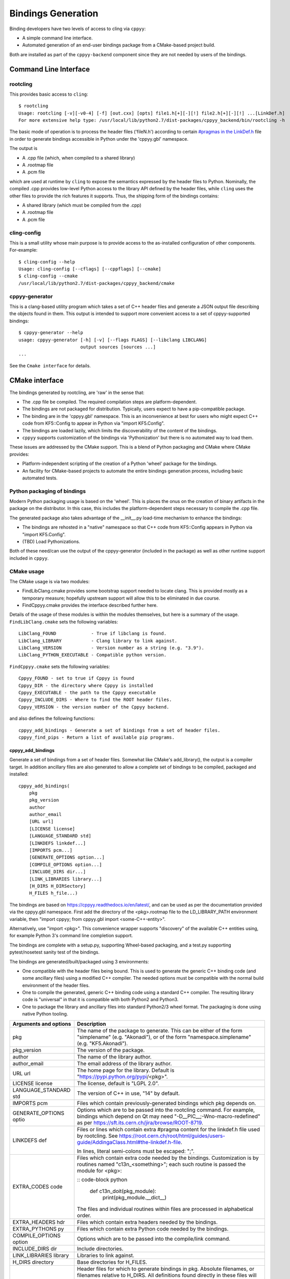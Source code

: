 .. _bindings_generation:

===================
Bindings Generation
===================

Binding developers have two levels of access to cling via ``cppyy``:

* A simple command line interface.
* Automated generation of an end-user bindings package from a CMake-based
  project build.

Both are installed as part of the ``cppyy-backend`` component since they are
not needed by users of the bindings.

Command Line Interface
======================

rootcling
---------

This provides basic access to ``cling``::

    $ rootcling
    Usage: rootcling [-v][-v0-4] [-f] [out.cxx] [opts] file1.h[+][-][!] file2.h[+][-][!] ...[LinkDef.h]
    For more extensive help type: /usr/local/lib/python2.7/dist-packages/cppyy_backend/bin/rootcling -h

The basic mode of operation is to process the header files ('fileN.h')
according to certain `#pragmas in the LinkDef.h <https://root.cern.ch/root/html/guides/users-guide/AddingaClass.html#the-linkdef.h-file>`_
file in order to generate bindings accessible in Python under the 'cppyy.gbl'
namespace.

The output is

* A .cpp file (which, when compiled to a shared library)
* A .rootmap file
* A .pcm file

which are used at runtime by ``cling`` to expose the semantics expressed by the
header files to Python. Nominally, the compiled .cpp provides low-level Python
access to the library API defined by the header files, while ``cling`` uses the
other files to provide the rich features it supports. Thus, the shipping form
of the bindings contains:

* A shared library (which must be compiled from the .cpp)
* A .rootmap file
* A .pcm file

cling-config
------------

This is a small utility whose main purpose is to provide access to the
as-installed configuration of other components. For-example::

    $ cling-config --help
    Usage: cling-config [--cflags] [--cppflags] [--cmake]
    $ cling-config --cmake
    /usr/local/lib/python2.7/dist-packages/cppyy_backend/cmake

cppyy-generator
---------------

This is a clang-based utility program which takes a set of C++ header files
and generate a JSON output file describing the objects found in them. This
output is intended to support more convenient access to a set of
cppyy-supported bindings::

    $ cppyy-generator --help
    usage: cppyy-generator [-h] [-v] [--flags FLAGS] [--libclang LIBCLANG]
                           output sources [sources ...]
    ...

See the ``Cmake interface`` for details.

CMake interface
===============

The bindings generated by rootcling, are 'raw' in the sense that:

* The .cpp file be compiled. The required compilation steps are
  platform-dependent.
* The bindings are not packaged for distribution. Typically, users expect
  to have a pip-compatible package.
* The binding are in the 'cppyy.gbl' namespace. This is an inconvenience at
  best for users who might expect C++ code from KF5::Config to appear in
  Python via "import KF5.Config".
* The bindings are loaded lazily, which limits the discoverability of the
  content of the bindings.
* ``cppyy`` supports customization of the bindings via 'Pythonization' but
  there is no automated way to load them.

These issues are addressed by the CMake support. This is a blend of Python
packaging and CMake where CMake provides:

* Platform-independent scripting of the creation of a Python 'wheel' package
  for the bindings.
* An facility for CMake-based projects to automate the entire bindings
  generation process, including basic automated tests.

Python packaging of bindings
----------------------------

Modern Python packaging usage is based on the 'wheel'. This is places the onus
on the creation of binary artifacts in the package on the distributor. In this
case, this includes the platform-dependent steps necessary to compile the .cpp
file.

The generated package also takes advantage of the __init__.py load-time
mechanism to enhance the bindings:

* The bindings are rehosted in a "native" namespace so that C++ code from
  KF5::Config appears in Python via "import KF5.Config".
* (TBD) Load Pythonizations.

Both of these need/can use the output of the cppyy-generator (included in the
package) as well as other runtime support included in ``cppyy``.

CMake usage
-----------

The CMake usage is via two modules:

* FindLibClang.cmake provides some bootstrap support needed to locate clang.
  This is provided mostly as a temporary measure; hopefully upstream support
  will allow this to be eliminated in due course.
* FindCppyy.cmake provides the interface described further here.

Details of the usage of these modules is within the modules themselves, but
here is a summary of the usage. ``FindLibClang.cmake`` sets the following
variables:

::

    LibClang_FOUND             - True if libclang is found.
    LibClang_LIBRARY           - Clang library to link against.
    LibClang_VERSION           - Version number as a string (e.g. "3.9").
    LibClang_PYTHON_EXECUTABLE - Compatible python version.


``FindCppyy.cmake`` sets the following variables:

::

    Cppyy_FOUND - set to true if Cppyy is found
    Cppyy_DIR - the directory where Cppyy is installed
    Cppyy_EXECUTABLE - the path to the Cppyy executable
    Cppyy_INCLUDE_DIRS - Where to find the ROOT header files.
    Cppyy_VERSION - the version number of the Cppyy backend.

and also defines the following functions::

    cppyy_add_bindings - Generate a set of bindings from a set of header files.
    cppyy_find_pips - Return a list of available pip programs.

cppyy_add_bindings
^^^^^^^^^^^^^^^^^^

Generate a set of bindings from a set of header files. Somewhat like CMake's
add_library(), the output is a compiler target. In addition ancillary files
are also generated to allow a complete set of bindings to be compiled,
packaged and installed::

  cppyy_add_bindings(
      pkg
      pkg_version
      author
      author_email
      [URL url]
      [LICENSE license]
      [LANGUAGE_STANDARD std]
      [LINKDEFS linkdef...]
      [IMPORTS pcm...]
      [GENERATE_OPTIONS option...]
      [COMPILE_OPTIONS option...]
      [INCLUDE_DIRS dir...]
      [LINK_LIBRARIES library...]
      [H_DIRS H_DIRSectory]
      H_FILES h_file...)

The bindings are based on https://cppyy.readthedocs.io/en/latest/, and can be
used as per the documentation provided via the cppyy.gbl namespace. First add
the directory of the <pkg>.rootmap file to the LD_LIBRARY_PATH environment
variable, then "import cppyy; from cppyy.gbl import <some-C++-entity>".

Alternatively, use "import <pkg>". This convenience wrapper supports
"discovery" of the available C++ entities using, for example Python 3's command
line completion support.

The bindings are complete with a setup.py, supporting Wheel-based
packaging, and a test.py supporting pytest/nosetest sanity test of the bindings.

The bindings are generated/built/packaged using 3 environments:

- One compatible with the header files being bound. This is used to
  generate the generic C++ binding code (and some ancillary files) using
  a modified C++ compiler. The needed options must be compatible with the
  normal build environment of the header files.
- One to compile the generated, generic C++ binding code using a standard
  C++ compiler. The resulting library code is "universal" in that it is
  compatible with both Python2 and Python3.
- One to package the library and ancillary files into standard Python2/3
  wheel format. The packaging is done using native Python tooling.

+----------------------+---------------------------------------------------------------------------------------------+
|Arguments and options | Description                                                                                 |
+======================+=============================================================================================+
|pkg                   | The name of the package to generate. This can be either                                     |
|                      | of the form "simplename" (e.g. "Akonadi"), or of the                                        |
|                      | form "namespace.simplename" (e.g. "KF5.Akonadi").                                           |
+----------------------+---------------------------------------------------------------------------------------------+
|pkg_version           | The version of the package.                                                                 |
+----------------------+---------------------------------------------------------------------------------------------+
|author                | The name of the library author.                                                             |
+----------------------+---------------------------------------------------------------------------------------------+
|author_email          | The email address of the library author.                                                    |
+----------------------+---------------------------------------------------------------------------------------------+
|URL url               | The home page for the library. Default is                                                   |
|                      | "https://pypi.python.org/pypi/<pkg>".                                                       |
+----------------------+---------------------------------------------------------------------------------------------+
|LICENSE license       | The license, default is "LGPL 2.0".                                                         |
+----------------------+---------------------------------------------------------------------------------------------+
|LANGUAGE_STANDARD std | The version of C++ in use, "14" by default.                                                 |
+----------------------+---------------------------------------------------------------------------------------------+
|IMPORTS pcm           | Files which contain previously-generated bindings                                           |
|                      | which pkg depends on.                                                                       |
+----------------------+---------------------------------------------------------------------------------------------+
|GENERATE_OPTIONS optio| Options which are to be passed into the rootcling                                           |
|                      | command. For example, bindings which depend on Qt                                           |
|                      | may need "-D__PIC__;-Wno-macro-redefined" as per                                            |
|                      | https://sft.its.cern.ch/jira/browse/ROOT-8719.                                              |
+----------------------+---------------------------------------------------------------------------------------------+
|LINKDEFS def          | Files or lines which contain extra #pragma content                                          |
|                      | for the linkdef.h file used by rootcling. See                                               |
|                      | https://root.cern.ch/root/html/guides/users-guide/AddingaClass.html#the-linkdef.h-file.     |
|                      |                                                                                             |
|                      | In lines, literal semi-colons must be escaped: "\;".                                        |
+----------------------+---------------------------------------------------------------------------------------------+
|EXTRA_CODES code      | Files which contain extra code needed by the bindings.                                      |
|                      | Customization is by routines named "c13n_<something>";                                      |
|                      | each such routine is passed the module for <pkg>:                                           |
|                      |                                                                                             |
|                      | :: code-block python                                                                        |
|                      |                                                                                             |
|                      |     def c13n_doit(pkg_module):                                                              |
|                      |         print(pkg_module.__dict__)                                                          |
|                      |                                                                                             |
|                      | The files and individual routines within files are                                          |
|                      | processed in alphabetical order.                                                            |
+----------------------+---------------------------------------------------------------------------------------------+
|EXTRA_HEADERS hdr     | Files which contain extra headers needed by the bindings.                                   |
+----------------------+---------------------------------------------------------------------------------------------+
|EXTRA_PYTHONS py      | Files which contain extra Python code needed by the bindings.                               |
+----------------------+---------------------------------------------------------------------------------------------+
|COMPILE_OPTIONS option| Options which are to be passed into the compile/link                                        |
|                      | command.                                                                                    |
+----------------------+---------------------------------------------------------------------------------------------+
|INCLUDE_DIRS dir      | Include directories.                                                                        |
+----------------------+---------------------------------------------------------------------------------------------+
|LINK_LIBRARIES library| Libraries to link against.                                                                  |
+----------------------+---------------------------------------------------------------------------------------------+
|H_DIRS directory      | Base directories for H_FILES.                                                               |
+----------------------+---------------------------------------------------------------------------------------------+
|H_FILES h_file        | Header files for which to generate bindings in pkg.                                         |
|                      | Absolute filenames, or filenames relative to H_DIRS. All                                    |
|                      | definitions found directly in these files will contribute                                   |
|                      | to the bindings. (NOTE: This means that if "forwarding                                      |
|                      | headers" are present, the real "legacy" headers must be                                     |
|                      | specified as H_FILES).                                                                      |
|                      | All header files which contribute to a given C++ namespace                                  |
|                      | should be grouped into a single pkg to ensure a 1-to-1                                      |
|                      | mapping with the implementing Python class.                                                 |
+----------------------+---------------------------------------------------------------------------------------------+

Returns via PARENT_SCOPE variables::

  target              The CMake target used to build.
  setup_py            The setup.py script used to build or install pkg.

Examples::

  find_package(Qt5Core NO_MODULE)
  find_package(KF5KDcraw NO_MODULE)
  get_target_property(_H_DIRS KF5::KDcraw INTERFACE_INCLUDE_DIRECTORIES)
  get_target_property(_LINK_LIBRARIES KF5::KDcraw INTERFACE_LINK_LIBRARIES)
  set(_LINK_LIBRARIES KF5::KDcraw ${_LINK_LIBRARIES})
  include(${KF5KDcraw_DIR}/KF5KDcrawConfigVersion.cmake)

  cppyy_add_bindings(
      "KDCRAW" "${PACKAGE_VERSION}" "Shaheed" "srhaque@theiet.org"
      LANGUAGE_STANDARD "14"
      LINKDEFS "../linkdef_overrides.h"
      GENERATE_OPTIONS "-D__PIC__;-Wno-macro-redefined"
      INCLUDE_DIRS ${Qt5Core_INCLUDE_DIRS}
      LINK_LIBRARIES ${_LINK_LIBRARIES}
      H_DIRS ${_H_DIRS}
      H_FILES "dcrawinfocontainer.h;kdcraw.h;rawdecodingsettings.h;rawfiles.h")

There is a fuller example of embedding the use of cppyy_add_bindings for a
large set of bindings::

  https://cgit.kde.org/pykde5.git/plain/KF5/CMakeLists.txt?h=include_qt_binding

cppyy_find_pips
^^^^^^^^^^^^^^^

Return a list of available pip programs.
